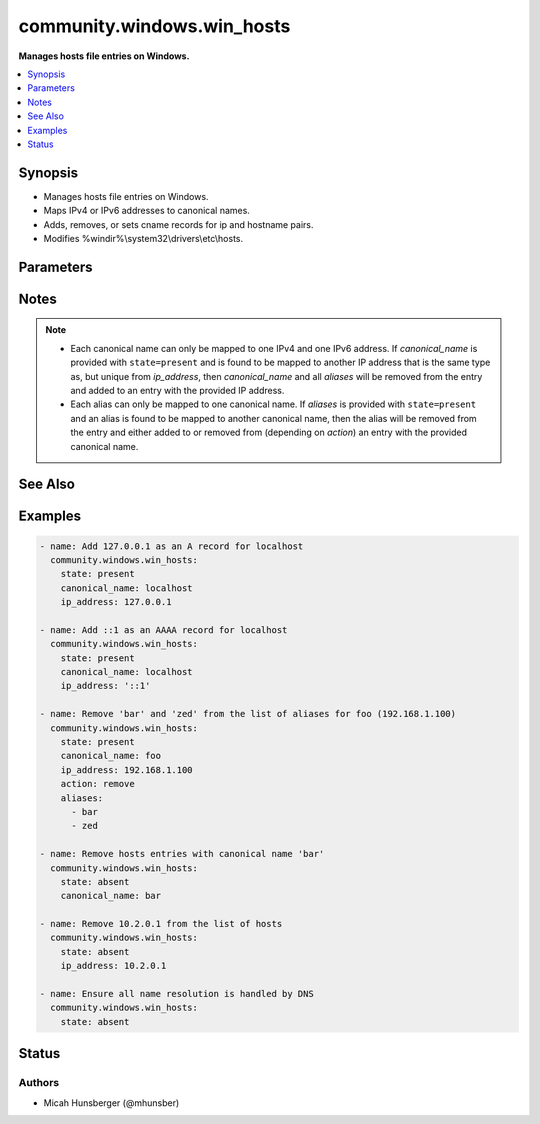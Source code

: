 .. _community.windows.win_hosts_module:


***************************
community.windows.win_hosts
***************************

**Manages hosts file entries on Windows.**



.. contents::
   :local:
   :depth: 1


Synopsis
--------
- Manages hosts file entries on Windows.
- Maps IPv4 or IPv6 addresses to canonical names.
- Adds, removes, or sets cname records for ip and hostname pairs.
- Modifies %windir%\\system32\\drivers\\etc\\hosts.




Parameters
----------

.. raw:: html

    <table  border=0 cellpadding=0 class="documentation-table">
        <tr>
            <th colspan="1">Parameter</th>
            <th>Choices/<font color="blue">Defaults</font></th>
            <th width="100%">Comments</th>
        </tr>
            <tr>
                <td colspan="1">
                    <div class="ansibleOptionAnchor" id="parameter-"></div>
                    <b>action</b>
                    <a class="ansibleOptionLink" href="#parameter-" title="Permalink to this option"></a>
                    <div style="font-size: small">
                        <span style="color: purple">string</span>
                    </div>
                </td>
                <td>
                        <ul style="margin: 0; padding: 0"><b>Choices:</b>
                                    <li>add</li>
                                    <li>remove</li>
                                    <li><div style="color: blue"><b>set</b>&nbsp;&larr;</div></li>
                        </ul>
                </td>
                <td>
                        <div>Controls the behavior of <em>aliases</em>.</div>
                        <div>Only applicable when <code>state=present</code>.</div>
                        <div>If <code>add</code>, each alias in <em>aliases</em> will be added to the host entry.</div>
                        <div>If <code>set</code>, each alias in <em>aliases</em> will be added to the host entry, and other aliases will be removed from the entry.</div>
                </td>
            </tr>
            <tr>
                <td colspan="1">
                    <div class="ansibleOptionAnchor" id="parameter-"></div>
                    <b>aliases</b>
                    <a class="ansibleOptionLink" href="#parameter-" title="Permalink to this option"></a>
                    <div style="font-size: small">
                        <span style="color: purple">list</span>
                         / <span style="color: purple">elements=string</span>
                    </div>
                </td>
                <td>
                </td>
                <td>
                        <div>A list of additional names (cname records) for the host entry.</div>
                        <div>Only applicable when <code>state=present</code>.</div>
                </td>
            </tr>
            <tr>
                <td colspan="1">
                    <div class="ansibleOptionAnchor" id="parameter-"></div>
                    <b>canonical_name</b>
                    <a class="ansibleOptionLink" href="#parameter-" title="Permalink to this option"></a>
                    <div style="font-size: small">
                        <span style="color: purple">string</span>
                    </div>
                </td>
                <td>
                </td>
                <td>
                        <div>A canonical name for the host entry.</div>
                        <div>required for <code>state=present</code>.</div>
                </td>
            </tr>
            <tr>
                <td colspan="1">
                    <div class="ansibleOptionAnchor" id="parameter-"></div>
                    <b>ip_address</b>
                    <a class="ansibleOptionLink" href="#parameter-" title="Permalink to this option"></a>
                    <div style="font-size: small">
                        <span style="color: purple">string</span>
                    </div>
                </td>
                <td>
                </td>
                <td>
                        <div>The ip address for the host entry.</div>
                        <div>Can be either IPv4 (A record) or IPv6 (AAAA record).</div>
                        <div>Required for <code>state=present</code>.</div>
                </td>
            </tr>
            <tr>
                <td colspan="1">
                    <div class="ansibleOptionAnchor" id="parameter-"></div>
                    <b>state</b>
                    <a class="ansibleOptionLink" href="#parameter-" title="Permalink to this option"></a>
                    <div style="font-size: small">
                        <span style="color: purple">string</span>
                    </div>
                </td>
                <td>
                        <ul style="margin: 0; padding: 0"><b>Choices:</b>
                                    <li>absent</li>
                                    <li><div style="color: blue"><b>present</b>&nbsp;&larr;</div></li>
                        </ul>
                </td>
                <td>
                        <div>Whether the entry should be present or absent.</div>
                        <div>If only <em>canonical_name</em> is provided when <code>state=absent</code>, then all hosts entries with the canonical name of <em>canonical_name</em> will be removed.</div>
                        <div>If only <em>ip_address</em> is provided when <code>state=absent</code>, then all hosts entries with the ip address of <em>ip_address</em> will be removed.</div>
                        <div>If <em>ip_address</em> and <em>canonical_name</em> are both omitted when <code>state=absent</code>, then all hosts entries will be removed.</div>
                </td>
            </tr>
    </table>
    <br/>


Notes
-----

.. note::
   - Each canonical name can only be mapped to one IPv4 and one IPv6 address. If *canonical_name* is provided with ``state=present`` and is found to be mapped to another IP address that is the same type as, but unique from *ip_address*, then *canonical_name* and all *aliases* will be removed from the entry and added to an entry with the provided IP address.
   - Each alias can only be mapped to one canonical name. If *aliases* is provided with ``state=present`` and an alias is found to be mapped to another canonical name, then the alias will be removed from the entry and either added to or removed from (depending on *action*) an entry with the provided canonical name.


See Also
--------

.. seealso::

   :ref:`ansible.windows.win_template_module`
      The official documentation on the **ansible.windows.win_template** module.
   :ref:`ansible.windows.win_file_module`
      The official documentation on the **ansible.windows.win_file** module.
   :ref:`ansible.windows.win_copy_module`
      The official documentation on the **ansible.windows.win_copy** module.


Examples
--------

.. code-block:: yaml+jinja

    - name: Add 127.0.0.1 as an A record for localhost
      community.windows.win_hosts:
        state: present
        canonical_name: localhost
        ip_address: 127.0.0.1

    - name: Add ::1 as an AAAA record for localhost
      community.windows.win_hosts:
        state: present
        canonical_name: localhost
        ip_address: '::1'

    - name: Remove 'bar' and 'zed' from the list of aliases for foo (192.168.1.100)
      community.windows.win_hosts:
        state: present
        canonical_name: foo
        ip_address: 192.168.1.100
        action: remove
        aliases:
          - bar
          - zed

    - name: Remove hosts entries with canonical name 'bar'
      community.windows.win_hosts:
        state: absent
        canonical_name: bar

    - name: Remove 10.2.0.1 from the list of hosts
      community.windows.win_hosts:
        state: absent
        ip_address: 10.2.0.1

    - name: Ensure all name resolution is handled by DNS
      community.windows.win_hosts:
        state: absent




Status
------


Authors
~~~~~~~

- Micah Hunsberger (@mhunsber)
